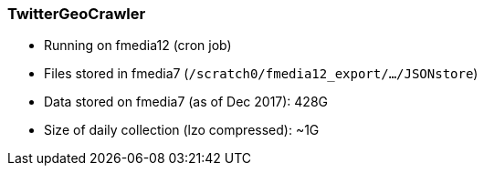 === TwitterGeoCrawler

*  Running on fmedia12 (cron job)
*  Files stored in fmedia7 (`/scratch0/fmedia12_export/.../JSONstore`)
*  Data stored on fmedia7 (as of Dec 2017): 428G
*  Size of daily collection (lzo compressed): ~1G

++++
<script src="https://gist.github.com/david-guzman/9294ca938055bb7bbf1357a897d2e549.js"></script>
++++